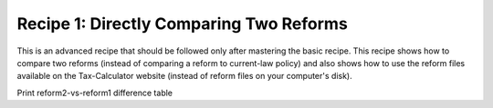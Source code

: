 Recipe 1: Directly Comparing Two Reforms
================================================
This is an advanced recipe that should be followed only after mastering the basic recipe.
This recipe shows how to compare two reforms (instead of comparing a reform to current-law policy)
and also shows how to use the reform files available on the Tax-Calculator website
(instead of reform files on your computer's disk).

.. code-block:: python3
    import pandas as pd
    import taxcalc as tc

    # read an "old" reform file from Tax-Calculator website
    # ("old" means the reform file is defined relative to pre-TCJA policy)
    REFORMS_URL = ('https://raw.githubusercontent.com/'
		   'PSLmodels/Tax-Calculator/master/taxcalc/reforms/')

    # specify reform dictionary for pre-TCJA policy
    reform1 = tc.Policy.read_json_reform(REFORMS_URL + '2017_law.json')

    # specify reform dictionary for TCJA as passed by Congress in late 2017
    reform2 = tc.Policy.read_json_reform(REFORMS_URL + 'TCJA.json')

    # specify Policy object for pre-TCJA policy
    bpolicy = tc.Policy()
    bpolicy.implement_reform(reform1, print_warnings=False, raise_errors=False)
    assert not bpolicy.parameter_errors

    # specify Policy object for TCJA reform relative to pre-TCJA policy
    rpolicy = tc.Policy()
    rpolicy.implement_reform(reform1, print_warnings=False, raise_errors=False)
    assert not rpolicy.parameter_errors
    rpolicy.implement_reform(reform2, print_warnings=False, raise_errors=False)
    assert not rpolicy.parameter_errors

    # specify Calculator objects using bpolicy and rpolicy
    recs = tc.Records.cps_constructor()
    calc1 = tc.Calculator(policy=bpolicy, records=recs)
    calc2 = tc.Calculator(policy=rpolicy, records=recs)

    CYR = 2018

    # calculate for specified CYR
    calc1.advance_to_year(CYR)
    calc1.calc_all()
    calc2.advance_to_year(CYR)
    calc2.calc_all()

    # compare aggregate individual income tax revenue in cyr
    iitax_rev1 = calc1.weighted_total('iitax')
    iitax_rev2 = calc2.weighted_total('iitax')

    # construct reform-vs-baseline difference table with results for income deciles
    diff_table = calc1.difference_table(calc2, 'weighted_deciles', 'iitax')
    assert isinstance(diff_table, pd.DataFrame)
    diff_extract = pd.DataFrame()
    dif_colnames = ['count', 'tax_cut', 'tax_inc',
		    'tot_change', 'mean', 'pc_aftertaxinc']
    ext_colnames = ['funits(#m)', 'taxfall(#m)', 'taxrise(#m)',
		    'agg_diff($b)', 'mean_diff($)', 'aftertax_income_diff(%)']
    for dname, ename in zip(dif_colnames, ext_colnames):
	diff_extract[ename] = diff_table[dname]

    # print total revenue estimates for cyr
    # (estimates in billons of dollars)
    print('{}_REFORM1_iitax_rev($B)= {:.3f}'.format(CYR, iitax_rev1 * 1e-9))
    print('{}_REFORM2_iitax_rev($B)= {:.3f}'.format(CYR, iitax_rev2 * 1e-9))
    print('')

Print reform2-vs-reform1 difference table

.. code-block:: python3
    title = 'Extract of {} income-tax difference table by expanded-income decile'
    print(title.format(cyr))
    print('(taxfall is count of funits with cut in income tax in reform 2 vs 1)')
    print('(taxrise is count of funits with rise in income tax in reform 2 vs 1)')
    print(diff_extract.to_string())
